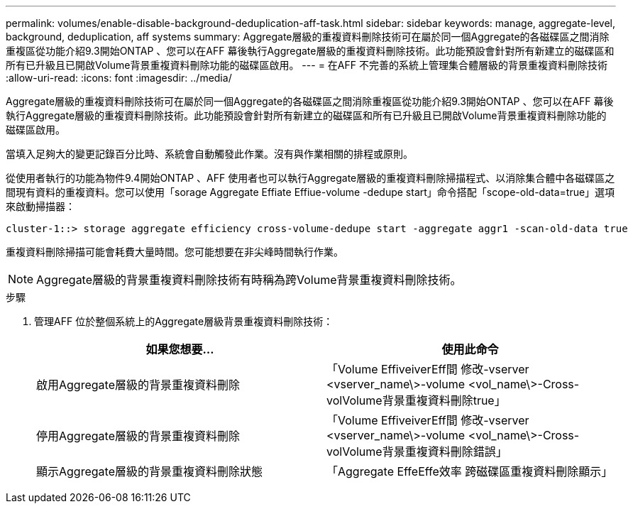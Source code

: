 ---
permalink: volumes/enable-disable-background-deduplication-aff-task.html 
sidebar: sidebar 
keywords: manage, aggregate-level, background, deduplication, aff systems 
summary: Aggregate層級的重複資料刪除技術可在屬於同一個Aggregate的各磁碟區之間消除重複區從功能介紹9.3開始ONTAP 、您可以在AFF 幕後執行Aggregate層級的重複資料刪除技術。此功能預設會針對所有新建立的磁碟區和所有已升級且已開啟Volume背景重複資料刪除功能的磁碟區啟用。 
---
= 在AFF 不完善的系統上管理集合體層級的背景重複資料刪除技術
:allow-uri-read: 
:icons: font
:imagesdir: ../media/


[role="lead"]
Aggregate層級的重複資料刪除技術可在屬於同一個Aggregate的各磁碟區之間消除重複區從功能介紹9.3開始ONTAP 、您可以在AFF 幕後執行Aggregate層級的重複資料刪除技術。此功能預設會針對所有新建立的磁碟區和所有已升級且已開啟Volume背景重複資料刪除功能的磁碟區啟用。

當填入足夠大的變更記錄百分比時、系統會自動觸發此作業。沒有與作業相關的排程或原則。

從使用者執行的功能為物件9.4開始ONTAP 、AFF 使用者也可以執行Aggregate層級的重複資料刪除掃描程式、以消除集合體中各磁碟區之間現有資料的重複資料。您可以使用「sorage Aggregate Effiate Effiue-volume -dedupe start」命令搭配「scope-old-data=true」選項來啟動掃描器：

[listing]
----
cluster-1::> storage aggregate efficiency cross-volume-dedupe start -aggregate aggr1 -scan-old-data true
----
重複資料刪除掃描可能會耗費大量時間。您可能想要在非尖峰時間執行作業。

[NOTE]
====
Aggregate層級的背景重複資料刪除技術有時稱為跨Volume背景重複資料刪除技術。

====
.步驟
. 管理AFF 位於整個系統上的Aggregate層級背景重複資料刪除技術：
+
[cols="2*"]
|===
| 如果您想要... | 使用此命令 


 a| 
啟用Aggregate層級的背景重複資料刪除
 a| 
「Volume EffiveiverEff間 修改-vserver <vserver_name\>-volume <vol_name\>-Cross-volVolume背景重複資料刪除true」



 a| 
停用Aggregate層級的背景重複資料刪除
 a| 
「Volume EffiveiverEff間 修改-vserver <vserver_name\>-volume <vol_name\>-Cross-volVolume背景重複資料刪除錯誤」



 a| 
顯示Aggregate層級的背景重複資料刪除狀態
 a| 
「Aggregate EffeEffe效率 跨磁碟區重複資料刪除顯示」

|===


